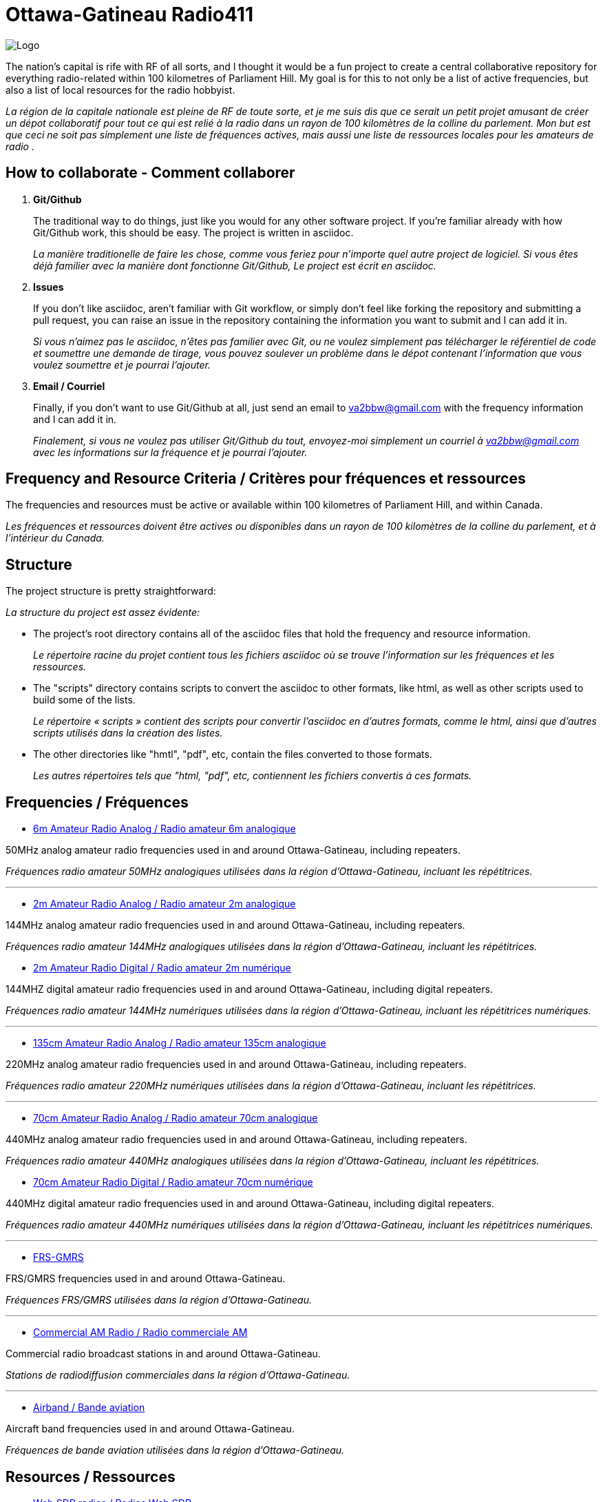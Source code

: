 = Ottawa-Gatineau Radio411
:showtitle:
:imagesdir: images
:data-uri:

image::Logo.png[]

The nation's capital is rife with RF of all sorts, and I thought it would be a fun project to create a central collaborative repository for everything radio-related within 100 kilometres of Parliament Hill. My goal is for this to not only be a list of active frequencies, but also a list of local resources for the radio hobbyist.

_La région de la capitale nationale est pleine de RF de toute sorte, et je me suis dis que ce serait un petit projet amusant de créer un dépot collaboratif pour tout ce qui est relié à la radio dans un rayon de 100 kilomètres de la colline du parlement. Mon but est que ceci ne soit pas simplement une liste de fréquences actives, mais aussi une liste de ressources locales pour les amateurs de radio	._

== How to collaborate - Comment collaborer

. *Git/Github*
+
The traditional way to do things, just like you would for any other software project. If you're familiar already with how Git/Github work, this should be easy. The project is written in asciidoc.
+
_La manière traditionelle de faire les chose, comme vous feriez pour n'importe quel autre project de logiciel. Si vous êtes déjà familier avec la manière dont fonctionne Git/Github, Le project est écrit en asciidoc._

. *Issues*
+
If you don't like asciidoc, aren't familiar with Git workflow, or simply don't feel like forking the repository and submitting a pull request, you can raise an issue in the repository containing the information you want to submit and I can add it in.
+
_Si vous n'aimez pas le asciidoc, n'êtes pas familier avec Git, ou ne voulez simplement pas télécharger le référentiel de code et soumettre une demande de tirage, vous pouvez soulever un problème dans le dépot contenant l'information que vous voulez soumettre et je pourrai l'ajouter._

. *Email / Courriel*
+
Finally, if you don't want to use Git/Github at all, just send an email to va2bbw@gmail.com with the frequency information and I can add it in.
+
_Finalement, si vous ne voulez pas utiliser Git/Github du tout, envoyez-moi simplement un courriel à va2bbw@gmail.com avec les informations sur la fréquence et je pourrai l'ajouter._

== Frequency and Resource Criteria / Critères pour fréquences et ressources

The frequencies and resources must be active or available within 100 kilometres of Parliament Hill, and within Canada.

_Les fréquences et ressources doivent être actives ou disponibles dans un rayon de 100 kilomètres de la colline du parlement, et à l'intérieur du Canada._
    	  
== Structure

The project structure is pretty straightforward:

_La structure du project est assez évidente:_

- The project's root directory contains all of the asciidoc files that hold the frequency and resource information.
+
_Le répertoire racine du projet contient tous les fichiers asciidoc où se trouve l'information sur les fréquences et les ressources._

- The "scripts" directory contains scripts to convert the asciidoc to other formats, like html, as well as other scripts used to build some of the lists.
+
_Le répertoire « scripts » contient des scripts pour convertir l'asciidoc en d'autres formats, comme le html, ainsi que d'autres scripts utilisés dans la création des listes._

- The other directories like "hmtl", "pdf", etc, contain the files converted to those formats.
+
_Les autres répertoires tels que "html, "pdf", etc, contiennent les fichiers convertis á ces formats._

== Frequencies / Fréquences

- xref:6m-Amateur-Analog.adoc[6m Amateur Radio Analog / Radio amateur 6m analogique]

50MHz analog amateur radio frequencies used in and around Ottawa-Gatineau, including repeaters.

_Fréquences radio amateur 50MHz analogiques utilisées dans la région d'Ottawa-Gatineau, incluant les répétitrices._

'''

- xref:2m-Amateur-Analog.adoc[2m Amateur Radio Analog / Radio amateur 2m analogique]

144MHz analog amateur radio frequencies used in and around Ottawa-Gatineau, including repeaters.

_Fréquences radio amateur 144MHz analogiques utilisées dans la région d'Ottawa-Gatineau, incluant les répétitrices._

- xref:2m-Amateur-Digital.adoc[2m Amateur Radio Digital / Radio amateur 2m numérique]

144MHZ digital amateur radio frequencies used in and around Ottawa-Gatineau, including digital repeaters.

_Fréquences radio amateur 144MHz numériques utilisées dans la région d'Ottawa-Gatineau, incluant les répétitrices numériques._

'''

- xref:135cm-Amateur-Analog.adoc[135cm Amateur Radio Analog / Radio amateur 135cm analogique]

220MHz analog amateur radio frequencies used in and around Ottawa-Gatineau, including repeaters.

_Fréquences radio amateur 220MHz numériques utilisées dans la région d'Ottawa-Gatineau, incluant les répétitrices._

'''

- xref:70cm-Amateur-Analog.adoc[70cm Amateur Radio Analog / Radio amateur 70cm analogique]

440MHz analog amateur radio frequencies used in and around Ottawa-Gatineau, including repeaters.

_Fréquences radio amateur 440MHz analogiques utilisées dans la région d'Ottawa-Gatineau, incluant les répétitrices._

- xref:70cm-Amateur-Digital.adoc[70cm Amateur Radio Digital / Radio amateur 70cm numérique]

440MHz digital amateur radio frequencies used in and around Ottawa-Gatineau, including digital repeaters.

_Fréquences radio amateur 440MHz numériques utilisées dans la région d'Ottawa-Gatineau, incluant les répétitrices numériques._

'''

- xref:frs-gmrs.adoc[FRS-GMRS]

FRS/GMRS frequencies used in and around Ottawa-Gatineau.

_Fréquences FRS/GMRS utilisées dans la région d'Ottawa-Gatineau._

'''

- xref:commercial-am.adoc[Commercial AM Radio / Radio commerciale AM]

Commercial radio broadcast stations in and around Ottawa-Gatineau.

_Stations de radiodiffusion commerciales dans la région d'Ottawa-Gatineau._

'''

- xref:airband.adoc[Airband / Bande aviation]

Aircraft band frequencies used in and around Ottawa-Gatineau.

_Fréquences de bande aviation utilisées dans la région d'Ottawa-Gatineau._

== Resources / Ressources

- xref:web-sdr.adoc[Web SDR radios / Radios Web SDR]

Web-SDR radio receivers located in and around Ottawa-Gatineau.

_Receveurs Web-SDR situées dans la région d'Ottawa-Gatineau._

'''

- xref:ised-ham-db.adoc[Amateur Database / Base de données amateur]

List of licensed amateur radio operators in and around Ottawa-Gatineau.

_Liste de radioamateurs certifiés dans la région d'Ottawa-Gatineau._

[NOTE]
====
This list is parsed directly from the data available on the ISED website. If you are a licensed amateur local to the area but your callsign and information don't appear, it is likely because you chose not to share your address publicly with ISED.

_Cette liste est analysée directement à partir des données disponibles sure le site d'ISDE. Si vous êtes un radioamateur certifié vivant dans la région et que votre indicatif d'appel et votre information n'apparaîssent pas, c'est probablement parce que vous avez choisi de ne pas partager votre addresse publiquement avec ISDE._
====

'''

- xref:ised-accred-examiners.adoc[ISED Accredited Examiners / Examinateurs accrédités ISDE]

List accredite amateur radio examiners in and around Ottawa-Gatineau.

_Liste d'examinateurs radio amateur accrédités dans la région d'Ottawa-Gatineau._

'''

- xref:ised-club-callsigns.adoc[Club Callsigns/Indicatifs de club]

List of club callsigns in and around Ottawa-Gatineau.

_Liste d'indicatifs de club dans la région d'Ottawa-Gatineau_

'''

- xref:pota-parks.adoc[POTA Parks / Parcs POTA]

List of POTA parks in and around Ottawa-Gatineau.

_Liste de parcs POTA dans la région d'Ottawa-Gatineau._

'''

- xref:sota-summits.adoc[SOTA Summits / Sommets SOTA]

List of SOTA summits in and around Ottawa-Gatineau.

_Liste de sommets SOTA dans la région d'Ottawa-Gatineau._

'''

- xref:wwff-parks.adoc[WWFF Parks / Parcs WWFF]

List of WWFF parks in and around Ottawa-Gatineau.

_Liste de parcs WWFF dans la région d'Ottawa-Gatineau._

'''

- xref:arlhs-lighthouses.adoc[ARLHS Lighthouses / Phares ARLHS]

List of ARLHS lighthouses in and around Ottawa-Gatineau.

_Liste de phares ARLHS dans la région d'Ottawa-Gatineau._
